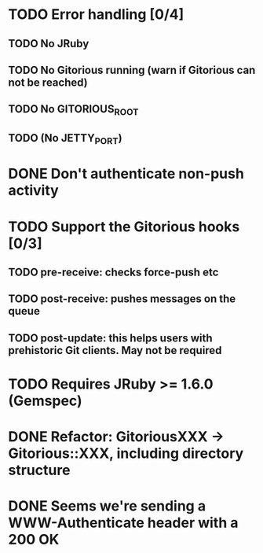 * TODO Error handling [0/4]
** TODO No JRuby
** TODO No Gitorious running (warn if Gitorious can not be reached)
** TODO No GITORIOUS_ROOT
** TODO (No JETTY_PORT)
* DONE Don't authenticate non-push activity
* TODO Support the Gitorious hooks [0/3]
** TODO pre-receive: checks force-push etc
** TODO post-receive: pushes messages on the queue
** TODO post-update: this helps users with prehistoric Git clients. May not be required
* TODO Requires JRuby >= 1.6.0 (Gemspec)
* DONE Refactor: GitoriousXXX -> Gitorious::XXX, including directory structure
* DONE Seems we're sending a WWW-Authenticate header with a 200 OK
